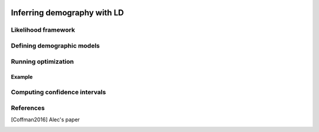 .. _sec_ld_inference:

============================
Inferring demography with LD
============================

.. todo::

    What are the objects that we are fitting? What are the statistics that we use?

********************
Likelihood framework
********************

.. todo::

    Likelihood functions, composite likelihood, objective function

***************************
Defining demographic models
***************************

.. todo::

    Using standard approach of defining demographic functions with the moments API.
    Point to demes section for alternative? Maybe not set up for LD stats yet...

********************
Running optimization
********************

.. todo::

    Inference functions and options


Example
-------

.. todo::

    Using the parsed two-population data from the Parsing section

******************************
Computing confidence intervals
******************************

.. todo::

    Using [Coffman2016]_

**********
References
**********

.. [Coffman2016]
    Alec's paper
